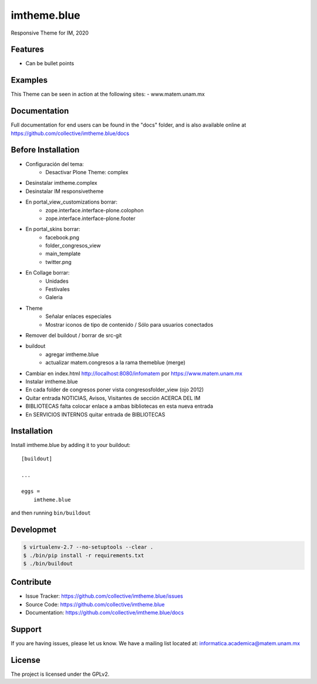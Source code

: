 .. This README is meant for consumption by humans and pypi. Pypi can render rst files so please do not use Sphinx features.
   If you want to learn more about writing documentation, please check out: http://docs.plone.org/about/documentation_styleguide.html
   This text does not appear on pypi or github. It is a comment.

============
imtheme.blue
============

Responsive Theme for IM, 2020

Features
--------

- Can be bullet points


Examples
--------

This Theme can be seen in action at the following sites:
- www.matem.unam.mx


Documentation
-------------

Full documentation for end users can be found in the "docs" folder, and is also available online at https://github.com/collective/imtheme.blue/docs


Before Installation
-------------------

* Configuración del tema:
    * Desactivar Plone Theme: complex
* Desinstalar imtheme.complex
* Desinstalar IM responsivetheme
* En portal_view_customizations borrar:
    * zope.interface.interface-plone.colophon
    * zope.interface.interface-plone.footer
* En portal_skins borrar:
    * facebook.png
    * folder_congresos_view
    * main_template
    * twitter.png
* En Collage borrar:
    * Unidades
    * Festivales
    * Galeria
* Theme
    * Señalar enlaces especiales
    * Mostrar iconos de tipo de contenido / Sólo para usuarios conectados
* Remover del buildout / borrar de src-git
* buildout
    * agregar imtheme.blue
    * actualizar matem.congresos a la rama themeblue (merge)

* Cambiar en index.html http://localhost:8080/infomatem por https://www.matem.unam.mx
* Instalar imtheme.blue
* En cada folder de congresos poner vista congresosfolder_view (ojo 2012)
* Quitar entrada NOTICIAS, Avisos, Visitantes de sección ACERCA DEL IM
* BIBLIOTECAS falta colocar enlace a ambas bibliotecas en esta nueva entrada
* En SERVICIOS INTERNOS quitar entrada de BIBLIOTECAS


Installation
------------

Install imtheme.blue by adding it to your buildout::

    [buildout]

    ...

    eggs =
        imtheme.blue


and then running ``bin/buildout``


Developmet
----------

.. code-block:: bash

    $ virtualenv-2.7 --no-setuptools --clear .
    $ ./bin/pip install -r requirements.txt
    $ ./bin/buildout


Contribute
----------

- Issue Tracker: https://github.com/collective/imtheme.blue/issues
- Source Code: https://github.com/collective/imtheme.blue
- Documentation: https://github.com/collective/imtheme.blue/docs


Support
-------

If you are having issues, please let us know.
We have a mailing list located at: informatica.academica@matem.unam.mx


License
-------

The project is licensed under the GPLv2.
